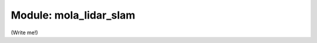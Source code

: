 .. mola_lidar_slam:

========================
Module: mola_lidar_slam
========================

(Write me!)

.. index::
   single: mola_lidar_slam
   module: mola_lidar_slam
